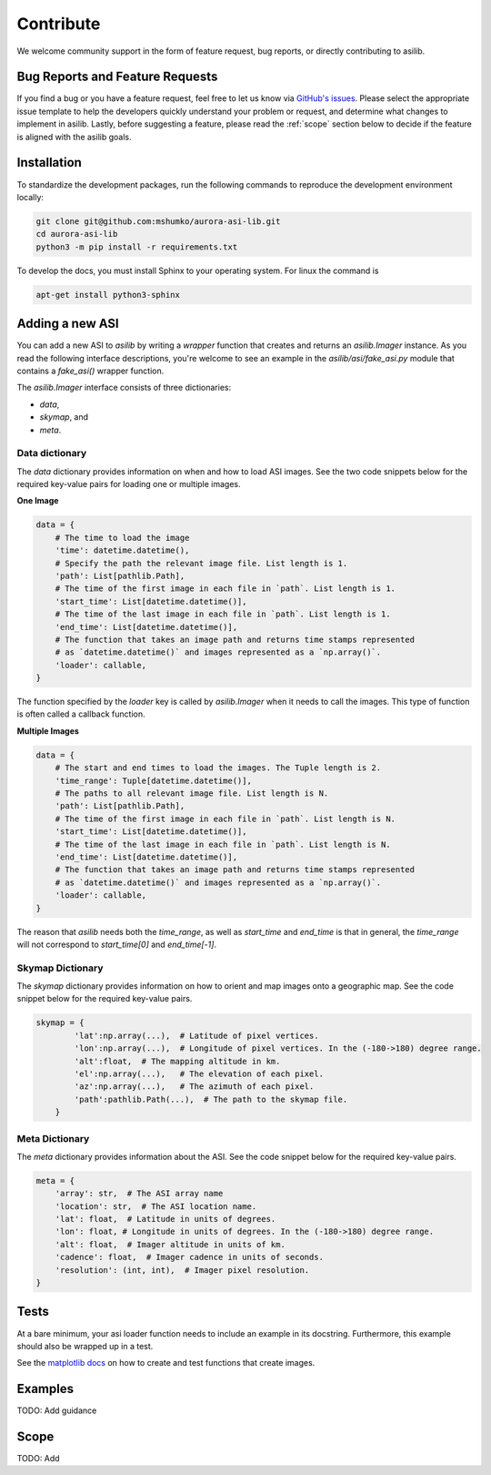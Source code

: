 Contribute
==========

We welcome community support in the form of feature request, bug reports, or directly contributing to asilib.

Bug Reports and Feature Requests
--------------------------------
If you find a bug or you have a feature request, feel free to let us know via `GitHub's issues <https://github.com/mshumko/aurora-asi-lib/issues/new/choose>`_. Please select the appropriate issue template to help the developers quickly understand your problem or request, and determine what changes to implement in asilib. Lastly, before suggesting a feature, please read the :ref:`scope` section below to decide if the feature is aligned with the asilib goals.

Installation
------------

To standardize the development packages, run the following commands to reproduce the development environment locally:

.. code-block:: shell

   git clone git@github.com:mshumko/aurora-asi-lib.git
   cd aurora-asi-lib
   python3 -m pip install -r requirements.txt

To develop the docs, you must install Sphinx to your operating system. For linux the command is 

.. code-block:: shell

    apt-get install python3-sphinx

Adding a new ASI
----------------
You can add a new ASI to `asilib` by writing a `wrapper` function that creates and returns an `asilib.Imager` instance. As you read the following interface descriptions, you're welcome to see an example in the `asilib/asi/fake_asi.py` module that contains a `fake_asi()` wrapper function. 

The `asilib.Imager` interface consists of three dictionaries:

- `data`,
- `skymap`, and
- `meta`.


Data dictionary
^^^^^^^^^^^^^^^

The `data` dictionary provides information on when and how to load ASI images. See the two code snippets below for the required key-value pairs for loading one or multiple images.


**One Image**

.. code-block:: python

    data = {
        # The time to load the image
        'time': datetime.datetime(),
        # Specify the path the relevant image file. List length is 1.
        'path': List[pathlib.Path],  
        # The time of the first image in each file in `path`. List length is 1.
        'start_time': List[datetime.datetime()],
        # The time of the last image in each file in `path`. List length is 1.
        'end_time': List[datetime.datetime()],
        # The function that takes an image path and returns time stamps represented
        # as `datetime.datetime()` and images represented as a `np.array()`.
        'loader': callable,
    }

The function specified by the `loader` key is called by `asilib.Imager` when it needs to call the images. This type of function is often called a callback function. 

**Multiple Images**

.. code-block:: python

    data = {
        # The start and end times to load the images. The Tuple length is 2.
        'time_range': Tuple[datetime.datetime()],  
        # The paths to all relevant image file. List length is N.
        'path': List[pathlib.Path],
        # The time of the first image in each file in `path`. List length is N.
        'start_time': List[datetime.datetime()],
        # The time of the last image in each file in `path`. List length is N.
        'end_time': List[datetime.datetime()],
        # The function that takes an image path and returns time stamps represented
        # as `datetime.datetime()` and images represented as a `np.array()`.
        'loader': callable,
    }

The reason that `asilib` needs both the `time_range`, as well as `start_time` and `end_time` is that in general, the `time_range` will not correspond to `start_time[0]` and `end_time[-1]`.

Skymap Dictionary
^^^^^^^^^^^^^^^^^

The `skymap` dictionary provides information on how to orient and map images onto a geographic map. See the code snippet below for the required key-value pairs. 

.. TODO: Describe the dimensions of the image and skymap arrays.

.. code-block:: python

    skymap = {
            'lat':np.array(...),  # Latitude of pixel vertices.
            'lon':np.array(...),  # Longitude of pixel vertices. In the (-180->180) degree range.
            'alt':float,  # The mapping altitude in km.
            'el':np.array(...),   # The elevation of each pixel.
            'az':np.array(...),   # The azimuth of each pixel.
            'path':pathlib.Path(...),  # The path to the skymap file.
        }

Meta Dictionary
^^^^^^^^^^^^^^^
The `meta` dictionary provides information about the ASI. See the code snippet below for the required key-value pairs. 

.. code-block:: python

    meta = {
        'array': str,  # The ASI array name
        'location': str,  # The ASI location name.
        'lat': float,  # Latitude in units of degrees.
        'lon': float, # Longitude in units of degrees. In the (-180->180) degree range.
        'alt': float,  # Imager altitude in units of km.
        'cadence': float,  # Imager cadence in units of seconds.
        'resolution': (int, int),  # Imager pixel resolution.
    }

Tests
-----
At a bare minimum, your asi loader function needs to include an example in its docstring. Furthermore, this example should also be wrapped up in a test.

See the `matplotlib docs <https://matplotlib.org/stable/devel/testing.html#writing-an-image-comparison-test>`_ on how to create and test functions that create images.

Examples
--------
TODO: Add guidance


.. _scope:

Scope
-----
TODO: Add